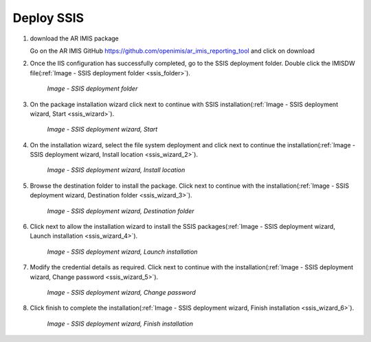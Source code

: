 Deploy SSIS
~~~~~~~~~~~

#. download the AR IMIS package 

   Go on the AR IMIS GitHub https://github.com/openimis/ar_imis_reporting_tool and click on download


#. Once the IIS configuration has successfully completed, go to the SSIS deployment folder. Double click the IMISDW file(:ref:`Image - SSIS deployment folder <ssis_folder>`).

    .. _ssis_folder:

    .. figure:: /img/ar_install/ssis_folder.png
       :align: center

       `Image - SSIS deployment folder`

#. On the package installation wizard click next to continue with SSIS installation(:ref:`Image - SSIS deployment wizard, Start <ssis_wizard>`).

    .. _ssis_wizard:

    .. figure:: /img/ar_install/ssis_wizard.png
       :align: center

       `Image - SSIS deployment wizard, Start`

#. On the installation wizard, select the file system deployment and click next to continue the installation(:ref:`Image - SSIS deployment wizard, Install location <ssis_wizard_2>`).

    .. _ssis_wizard_2:

    .. figure:: /img/ar_install/ssis_wizard_2.png
       :align: center

       `Image - SSIS deployment wizard, Install location`

#. Browse the destination folder to install the package. Click next to continue with the installation(:ref:`Image - SSIS deployment wizard, Destination folder <ssis_wizard_3>`).

    .. _ssis_wizard_3:

    .. figure:: /img/ar_install/ssis_wizard_3.png
       :align: center

       `Image - SSIS deployment wizard, Destination folder`

#. Click next to allow the installation wizard to install the SSIS packages(:ref:`Image - SSIS deployment wizard, Launch installation <ssis_wizard_4>`).

    .. _ssis_wizard_4:

    .. figure:: /img/ar_install/ssis_wizard_4.png
       :align: center

       `Image - SSIS deployment wizard, Launch installation`

#. Modify the credential details as required. Click next to continue with the installation(:ref:`Image - SSIS deployment wizard, Change password <ssis_wizard_5>`).

    .. _ssis_wizard_5:

    .. figure:: /img/ar_install/ssis_wizard_5.png
       :align: center

       `Image - SSIS deployment wizard, Change password`

#. Click finish to complete the installation(:ref:`Image - SSIS deployment wizard, Finish installation <ssis_wizard_6>`).

    .. _ssis_wizard_6:

    .. figure:: /img/ar_install/ssis_wizard_6.png
       :align: center

       `Image - SSIS deployment wizard, Finish installation`